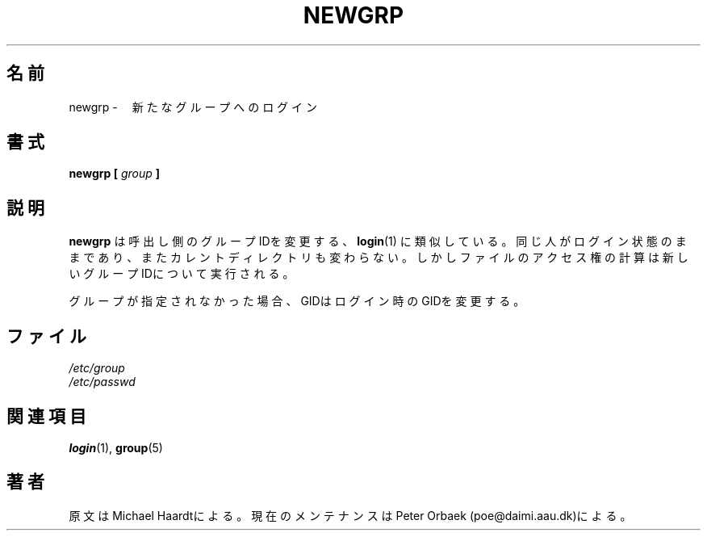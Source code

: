 .\" Original author unknown.  This man page is in the public domain.
.\" Modified Sat Oct  9 17:46:48 1993 by faith@cs.unc.edu
.\"
.\"
.\" Japanese Version Copyright (c) 2001 Maki KURODA
.\"  all right reserved,
.\" Translated Tue Feb 27 10:52:16 JST 2001
.\"  by Maki KURODA <mkuroda@mail.tsagrp.co.jp>
.\"
.\"
.TH NEWGRP 1 "9 October 1993" "Linux 1.2" "Linux Programmer's Manual"
.\"O .SH NAME
.\"O newgrp \- log in to a new group
.SH 名前
newgrp \-　新たなグループへのログイン
.\"O .SH SYNOPSIS
.\"O .BI "newgrp [ " group " ]"
.SH 書式
.BI "newgrp [ " group " ]"
.\"O .SH DESCRIPTION
.\"O .B Newgrp
.\"O changes the group identification of its caller, analogously to
.\"O .BR login (1).
.\"O The same person remains logged in, and the current directory
.\"O is unchanged, but calculations of access permissions to files are performed
.\"O with respect to the new group ID.
.\"O .LP
.\"O If no group is specified, the GID is changed to the login GID.
.\"O .LP
.SH 説明
.B newgrp
は呼出し側のグループIDを変更する、
.BR login (1)
に類似している。
同じ人がログイン状態のままであり、またカレントディレクトリも変わらない。
しかしファイルのアクセス権の計算は新しいグループIDについて実行される。
.LP
グループが指定されなかった場合、GIDはログイン時のGIDを変更する。
.LP
.\"O .SH FILES
.\"O .I /etc/group
.\"O .br
.\"O .I /etc/passwd
.\"O 
.SH ファイル
.I /etc/group
.br
.I /etc/passwd

.\"O .SH "SEE ALSO"
.\"O .BR login "(1), " group (5)
.\"O 
.SH 関連項目
.BR login "(1), " group (5)

.\"O .SH AUTHOR
.\"O Originally by Michael Haardt. Currently maintained by 
.\"O Peter Orbaek (poe@daimi.aau.dk).
.SH 著者
原文はMichael Haardtによる。
現在のメンテナンスはPeter Orbaek (poe@daimi.aau.dk)による。





